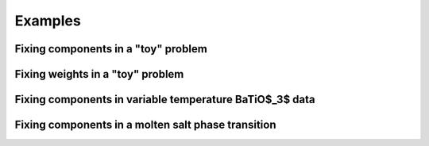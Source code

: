 ========
Examples
========

Fixing components in a "toy" problem
------------------------------------


Fixing weights in a "toy" problem
---------------------------------


Fixing components in variable temperature BaTiO$_3$ data
--------------------------------------------------------


Fixing components in a molten salt phase transition
---------------------------------------------------

